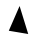 SplineFontDB: 3.0
FontName: Untitled1
FullName: Untitled1
FamilyName: Untitled1
Weight: Regular
Copyright: Copyright (c) 2017, Pierre
UComments: "2017-11-16: Created with FontForge (http://fontforge.org)"
Version: 001.000
ItalicAngle: 0
UnderlinePosition: -100
UnderlineWidth: 50
Ascent: 800
Descent: 200
InvalidEm: 0
LayerCount: 2
Layer: 0 0 "Arri+AOgA-re" 1
Layer: 1 0 "Avant" 0
XUID: [1021 51 1843887160 29655]
OS2Version: 0
OS2_WeightWidthSlopeOnly: 0
OS2_UseTypoMetrics: 1
CreationTime: 1510842884
ModificationTime: 1510842898
OS2TypoAscent: 0
OS2TypoAOffset: 1
OS2TypoDescent: 0
OS2TypoDOffset: 1
OS2TypoLinegap: 0
OS2WinAscent: 0
OS2WinAOffset: 1
OS2WinDescent: 0
OS2WinDOffset: 1
HheadAscent: 0
HheadAOffset: 1
HheadDescent: 0
HheadDOffset: 1
OS2Vendor: 'PfEd'
DEI: 91125
Encoding: ISO8859-1
UnicodeInterp: none
NameList: AGL For New Fonts
DisplaySize: -24
AntiAlias: 1
FitToEm: 0
WinInfo: 0 23 13
BeginChars: 256 1

StartChar: A
Encoding: 65 65 0
Width: 1000
VWidth: 0
Flags: H
LayerCount: 2
Fore
SplineSet
220 76 m 29
 490 652 l 25
 706 0 l 25
 220 76 l 29
EndSplineSet
EndChar
EndChars
EndSplineFont
